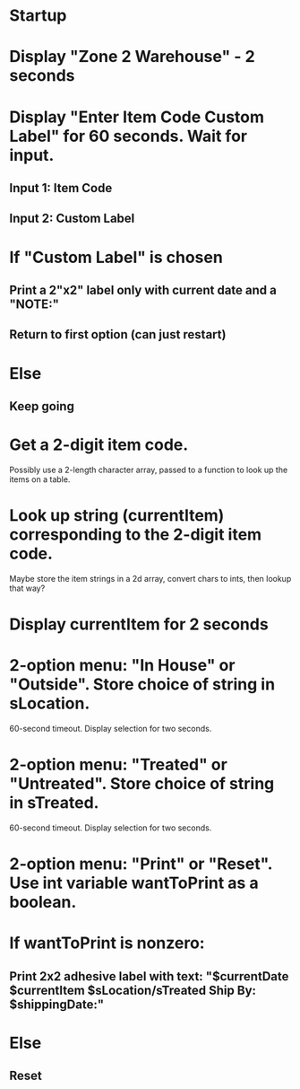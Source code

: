 * Startup
* Display "Zone 2 Warehouse" - 2 seconds
* Display "Enter Item Code\nOr Custom Label" for 60 seconds. Wait for input.
** Input 1: Item Code
** Input 2: Custom Label
* If "Custom Label" is chosen
** Print a 2"x2" label only with current date and a "NOTE:"
** Return to first option (can just restart)
* Else
** Keep going

* Get a 2-digit item code.
  Possibly use a 2-length character array, passed to a function to look up the items on a table.
* Look up string (currentItem) corresponding to the 2-digit item code.
  Maybe store the item strings in a 2d array, convert chars to ints, then lookup that way?

* Display currentItem for 2 seconds
  
* 2-option menu: "In House" or "Outside". Store choice of string in sLocation. 
  60-second timeout.
  Display selection for two seconds.

* 2-option menu: "Treated" or "Untreated". Store choice of string in sTreated. 
  60-second timeout.
  Display selection for two seconds.

* 2-option menu: "Print" or "Reset". Use int variable wantToPrint as a boolean.

* If wantToPrint is nonzero:
** Print 2x2 adhesive label with text: "$currentDate\n $currentItem\n $sLocation/sTreated\n Ship By: $shippingDate\nNote:"
* Else
** Reset
